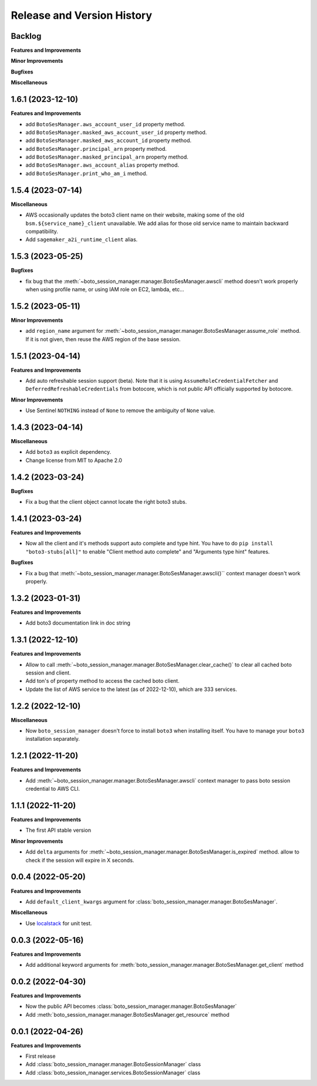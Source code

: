 .. _release_history:

Release and Version History
==============================================================================


Backlog
~~~~~~~~~~~~~~~~~~~~~~~~~~~~~~~~~~~~~~~~~~~~~~~~~~~~~~~~~~~~~~~~~~~~~~~~~~~~~~
**Features and Improvements**

**Minor Improvements**

**Bugfixes**

**Miscellaneous**


1.6.1 (2023-12-10)
~~~~~~~~~~~~~~~~~~~~~~~~~~~~~~~~~~~~~~~~~~~~~~~~~~~~~~~~~~~~~~~~~~~~~~~~~~~~~~
**Features and Improvements**

- add ``BotoSesManager.aws_account_user_id`` property method.
- add ``BotoSesManager.masked_aws_account_user_id`` property method.
- add ``BotoSesManager.masked_aws_account_id`` property method.
- add ``BotoSesManager.principal_arn`` property method.
- add ``BotoSesManager.masked_principal_arn`` property method.
- add ``BotoSesManager.aws_account_alias`` property method.
- add ``BotoSesManager.print_who_am_i`` method.


1.5.4 (2023-07-14)
~~~~~~~~~~~~~~~~~~~~~~~~~~~~~~~~~~~~~~~~~~~~~~~~~~~~~~~~~~~~~~~~~~~~~~~~~~~~~~
**Miscellaneous**

- AWS occasionally updates the boto3 client name on their website, making some of the old ``bsm.${service_name}_client`` unavailable. We add alias for those old service name to maintain backward compatibility.
- Add ``sagemaker_a2i_runtime_client`` alias.


1.5.3 (2023-05-25)
~~~~~~~~~~~~~~~~~~~~~~~~~~~~~~~~~~~~~~~~~~~~~~~~~~~~~~~~~~~~~~~~~~~~~~~~~~~~~~
**Bugfixes**

- fix bug that the :meth:`~boto_session_manager.manager.BotoSesManager.awscli` method doesn't work properly when using profile name, or using IAM role on EC2, lambda, etc...


1.5.2 (2023-05-11)
~~~~~~~~~~~~~~~~~~~~~~~~~~~~~~~~~~~~~~~~~~~~~~~~~~~~~~~~~~~~~~~~~~~~~~~~~~~~~~
**Minor Improvements**

- add ``region_name`` argument for :meth:`~boto_session_manager.manager.BotoSesManager.assume_role` method. If it is not given, then reuse the AWS region of the base session.


1.5.1 (2023-04-14)
~~~~~~~~~~~~~~~~~~~~~~~~~~~~~~~~~~~~~~~~~~~~~~~~~~~~~~~~~~~~~~~~~~~~~~~~~~~~~~
**Features and Improvements**

- Add auto refreshable session support (beta). Note that it is using ``AssumeRoleCredentialFetcher`` and ``DeferredRefreshableCredentials`` from botocore, which is not public API officially supported by botocore.

**Minor Improvements**

- Use Sentinel ``NOTHING`` instead of ``None`` to remove the ambiguity of ``None`` value.


1.4.3 (2023-04-14)
~~~~~~~~~~~~~~~~~~~~~~~~~~~~~~~~~~~~~~~~~~~~~~~~~~~~~~~~~~~~~~~~~~~~~~~~~~~~~~
**Miscellaneous**

- Add ``boto3`` as explicit dependency.
- Change license from MIT to Apache 2.0


1.4.2 (2023-03-24)
~~~~~~~~~~~~~~~~~~~~~~~~~~~~~~~~~~~~~~~~~~~~~~~~~~~~~~~~~~~~~~~~~~~~~~~~~~~~~~
**Bugfixes**

- Fix a bug that the client object cannot locate the right boto3 stubs.


1.4.1 (2023-03-24)
~~~~~~~~~~~~~~~~~~~~~~~~~~~~~~~~~~~~~~~~~~~~~~~~~~~~~~~~~~~~~~~~~~~~~~~~~~~~~~
**Features and Improvements**

- Now all the client and it's methods support auto complete and type hint. You have to do ``pip install "boto3-stubs[all]"`` to enable "Client method auto complete" and "Arguments type hint" features.

**Bugfixes**

- Fix a bug that :meth:`~boto_session_manager.manager.BotoSesManager.awscli()`` context manager doesn't work properly.


1.3.2 (2023-01-31)
~~~~~~~~~~~~~~~~~~~~~~~~~~~~~~~~~~~~~~~~~~~~~~~~~~~~~~~~~~~~~~~~~~~~~~~~~~~~~~
**Features and Improvements**

- Add boto3 documentation link in doc string


1.3.1 (2022-12-10)
~~~~~~~~~~~~~~~~~~~~~~~~~~~~~~~~~~~~~~~~~~~~~~~~~~~~~~~~~~~~~~~~~~~~~~~~~~~~~~
**Features and Improvements**

- Allow to call :meth:`~boto_session_manager.manager.BotoSesManager.clear_cache()` to clear all cached boto session and client.
- Add ton's of property method to access the cached boto client.
- Update the list of AWS service to the latest (as of 2022-12-10), which are 333 services.


1.2.2 (2022-12-10)
~~~~~~~~~~~~~~~~~~~~~~~~~~~~~~~~~~~~~~~~~~~~~~~~~~~~~~~~~~~~~~~~~~~~~~~~~~~~~~
**Miscellaneous**

- Now ``boto_session_manager`` doesn't force to install ``boto3`` when installing itself. You have to manage your ``boto3`` installation separately.


1.2.1 (2022-11-20)
~~~~~~~~~~~~~~~~~~~~~~~~~~~~~~~~~~~~~~~~~~~~~~~~~~~~~~~~~~~~~~~~~~~~~~~~~~~~~~
**Features and Improvements**

- Add :meth:`~boto_session_manager.manager.BotoSesManager.awscli` context manager to pass boto session credential to AWS CLI.


1.1.1 (2022-11-20)
~~~~~~~~~~~~~~~~~~~~~~~~~~~~~~~~~~~~~~~~~~~~~~~~~~~~~~~~~~~~~~~~~~~~~~~~~~~~~~
**Features and Improvements**

- The first API stable version

**Minor Improvements**

- Add ``delta`` arguments for :meth:`~boto_session_manager.manager.BotoSesManager.is_expired` method. allow to check if the session will expire in X seconds.


0.0.4 (2022-05-20)
~~~~~~~~~~~~~~~~~~~~~~~~~~~~~~~~~~~~~~~~~~~~~~~~~~~~~~~~~~~~~~~~~~~~~~~~~~~~~~
**Features and Improvements**

- Add ``default_client_kwargs`` argument for :class:`boto_session_manager.manager.BotoSesManager`.

**Miscellaneous**

- Use `localstack <https://localstack.cloud/>`_ for unit test.


0.0.3 (2022-05-16)
~~~~~~~~~~~~~~~~~~~~~~~~~~~~~~~~~~~~~~~~~~~~~~~~~~~~~~~~~~~~~~~~~~~~~~~~~~~~~~
**Features and Improvements**

- Add additional keyword arguments for :meth:`boto_session_manager.manager.BotoSesManager.get_client` method


0.0.2 (2022-04-30)
~~~~~~~~~~~~~~~~~~~~~~~~~~~~~~~~~~~~~~~~~~~~~~~~~~~~~~~~~~~~~~~~~~~~~~~~~~~~~~
**Features and Improvements**

- Now the public API becomes :class:`boto_session_manager.manager.BotoSesManager`
- Add :meth:`boto_session_manager.manager.BotoSesManager.get_resource` method


0.0.1 (2022-04-26)
~~~~~~~~~~~~~~~~~~~~~~~~~~~~~~~~~~~~~~~~~~~~~~~~~~~~~~~~~~~~~~~~~~~~~~~~~~~~~~
**Features and Improvements**

- First release
- Add :class:`boto_session_manager.manager.BotoSessionManager` class
- Add :class:`boto_session_manager.services.BotoSessionManager` class
